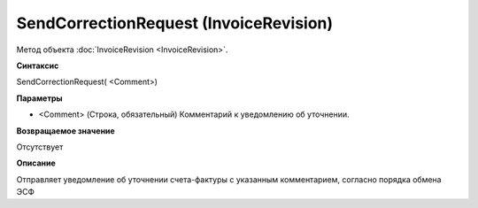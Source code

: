 ﻿SendCorrectionRequest (InvoiceRevision)
=======================================

Метод объекта :doc:`InvoiceRevision <InvoiceRevision>`.

**Синтаксис**


SendCorrectionRequest( <Comment>)

**Параметры**


-  <Comment> (Строка, обязательный) Комментарий к уведомлению об
   уточнении.

**Возвращаемое значение**


Отсутствует

**Описание**


Отправляет уведомление об уточнении счета-фактуры с указанным
комментарием, согласно порядка обмена ЭСФ
